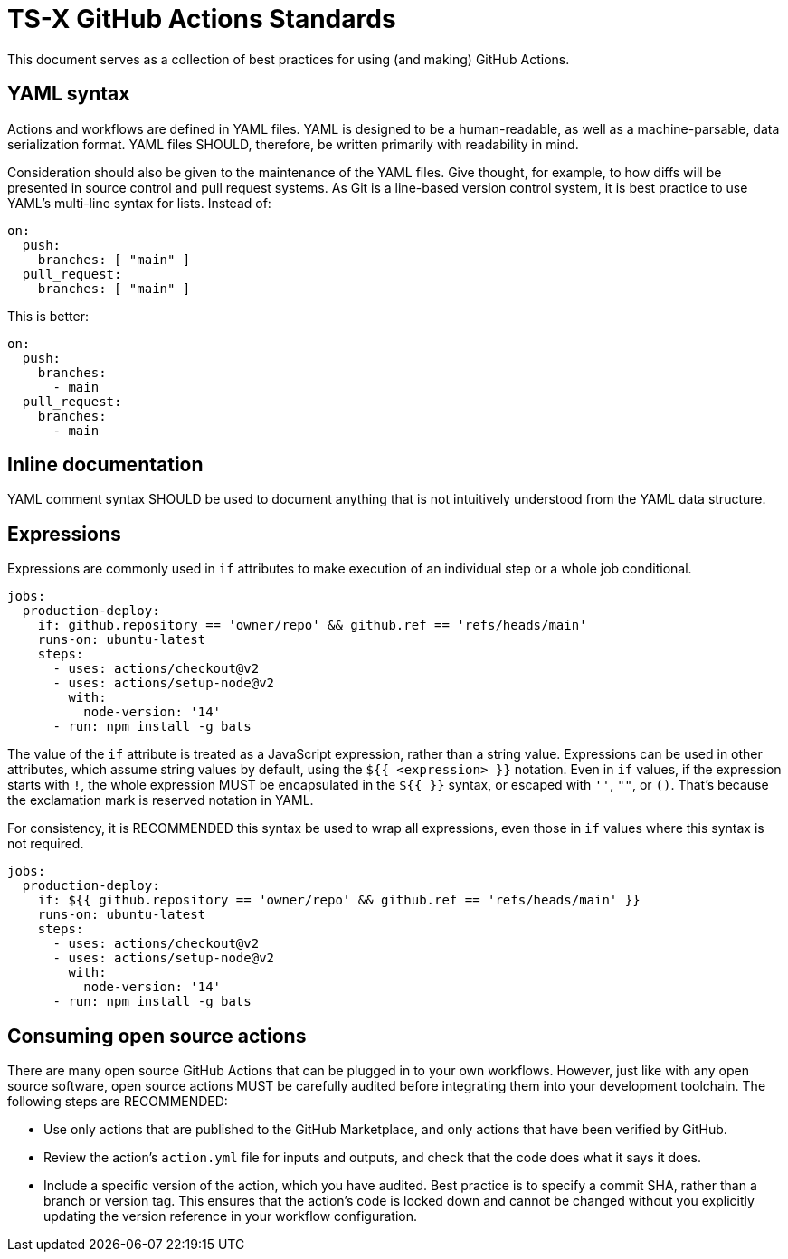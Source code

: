 = TS-X GitHub Actions Standards

This document serves as a collection of best practices for using (and making)
GitHub Actions.

== YAML syntax

////
TODO: Link to YAML best practices
////

Actions and workflows are defined in YAML files. YAML is designed to be a
human-readable, as well as a machine-parsable, data serialization format. YAML
files SHOULD, therefore, be written primarily with readability in mind.

Consideration should also be given to the maintenance of the YAML files. Give
thought, for example, to how diffs will be presented in source control and
pull request systems. As Git is a line-based version control system, it is
best practice to use YAML's multi-line syntax for lists. Instead of:

[source,yaml]
----
on:
  push:
    branches: [ "main" ]
  pull_request:
    branches: [ "main" ]
----

This is better:

[source,yaml]
----
on:
  push:
    branches:
      - main
  pull_request:
    branches:
      - main
----

== Inline documentation

YAML comment syntax SHOULD be used to document anything that is not intuitively
understood from the YAML data structure.

== Expressions

Expressions are commonly used in `if` attributes to make execution of an
individual step or a whole job conditional.

[source,yaml]
----
jobs:
  production-deploy:
    if: github.repository == 'owner/repo' && github.ref == 'refs/heads/main'
    runs-on: ubuntu-latest
    steps:
      - uses: actions/checkout@v2
      - uses: actions/setup-node@v2
        with:
          node-version: '14'
      - run: npm install -g bats
----

The value of the `if` attribute is treated as a JavaScript expression, rather
than a string value. Expressions can be used in other attributes, which assume
string values by default, using the `${{ <expression> }}` notation. Even in
`if` values, if the expression starts with `!`, the whole expression MUST be
encapsulated in the `${{ }}` syntax, or escaped with `''`, `""`, or `()`.
That's because the exclamation mark is reserved notation in YAML.

For consistency, it is RECOMMENDED this syntax be used to wrap all expressions,
even those in `if` values where this syntax is not required.

[source,yaml]
----
jobs:
  production-deploy:
    if: ${{ github.repository == 'owner/repo' && github.ref == 'refs/heads/main' }}
    runs-on: ubuntu-latest
    steps:
      - uses: actions/checkout@v2
      - uses: actions/setup-node@v2
        with:
          node-version: '14'
      - run: npm install -g bats
----

== Consuming open source actions

There are many open source GitHub Actions that can be plugged in to your own
workflows. However, just like with any open source software, open source actions
MUST be carefully audited before integrating them into your development
toolchain. The following steps are RECOMMENDED:

* Use only actions that are published to the GitHub Marketplace, and only actions
  that have been verified by GitHub.

* Review the action's `action.yml` file for inputs and outputs, and check that
  the code does what it says it does.

* Include a specific version of the action, which you have audited. Best practice
  is to specify a commit SHA, rather than a branch or version tag. This ensures
  that the action's code is locked down and cannot be changed without you
  explicitly updating the version reference in your workflow configuration.

